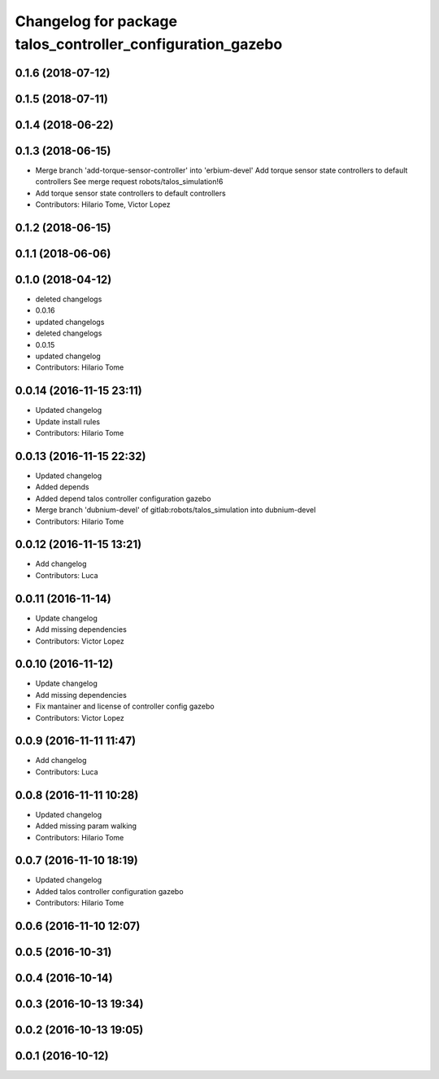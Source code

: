 ^^^^^^^^^^^^^^^^^^^^^^^^^^^^^^^^^^^^^^^^^^^^^^^^^^^^^^^^^^^
Changelog for package talos_controller_configuration_gazebo
^^^^^^^^^^^^^^^^^^^^^^^^^^^^^^^^^^^^^^^^^^^^^^^^^^^^^^^^^^^

0.1.6 (2018-07-12)
------------------

0.1.5 (2018-07-11)
------------------

0.1.4 (2018-06-22)
------------------

0.1.3 (2018-06-15)
------------------
* Merge branch 'add-torque-sensor-controller' into 'erbium-devel'
  Add torque sensor state controllers to default controllers
  See merge request robots/talos_simulation!6
* Add torque sensor state controllers to default controllers
* Contributors: Hilario Tome, Victor Lopez

0.1.2 (2018-06-15)
------------------

0.1.1 (2018-06-06)
------------------

0.1.0 (2018-04-12)
------------------
* deleted changelogs
* 0.0.16
* updated changelogs
* deleted changelogs
* 0.0.15
* updated changelog
* Contributors: Hilario Tome

0.0.14 (2016-11-15 23:11)
-------------------------
* Updated changelog
* Update install rules
* Contributors: Hilario Tome

0.0.13 (2016-11-15 22:32)
-------------------------
* Updated changelog
* Added depends
* Added depend talos controller configuration gazebo
* Merge branch 'dubnium-devel' of gitlab:robots/talos_simulation into dubnium-devel
* Contributors: Hilario Tome

0.0.12 (2016-11-15 13:21)
-------------------------
* Add changelog
* Contributors: Luca

0.0.11 (2016-11-14)
-------------------
* Update changelog
* Add missing dependencies
* Contributors: Victor Lopez

0.0.10 (2016-11-12)
-------------------
* Update changelog
* Add missing dependencies
* Fix mantainer and license of controller config gazebo
* Contributors: Victor Lopez

0.0.9 (2016-11-11 11:47)
------------------------
* Add changelog
* Contributors: Luca

0.0.8 (2016-11-11 10:28)
------------------------
* Updated changelog
* Added missing param walking
* Contributors: Hilario Tome

0.0.7 (2016-11-10 18:19)
------------------------
* Updated changelog
* Added talos controller configuration gazebo
* Contributors: Hilario Tome

0.0.6 (2016-11-10 12:07)
------------------------

0.0.5 (2016-10-31)
------------------

0.0.4 (2016-10-14)
------------------

0.0.3 (2016-10-13 19:34)
------------------------

0.0.2 (2016-10-13 19:05)
------------------------

0.0.1 (2016-10-12)
------------------
